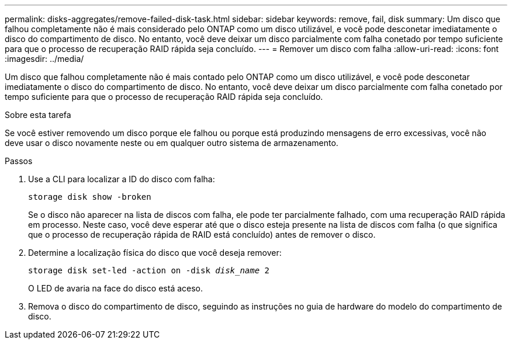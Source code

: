 ---
permalink: disks-aggregates/remove-failed-disk-task.html 
sidebar: sidebar 
keywords: remove, fail, disk 
summary: Um disco que falhou completamente não é mais considerado pelo ONTAP como um disco utilizável, e você pode desconetar imediatamente o disco do compartimento de disco. No entanto, você deve deixar um disco parcialmente com falha conetado por tempo suficiente para que o processo de recuperação RAID rápida seja concluído. 
---
= Remover um disco com falha
:allow-uri-read: 
:icons: font
:imagesdir: ../media/


[role="lead"]
Um disco que falhou completamente não é mais contado pelo ONTAP como um disco utilizável, e você pode desconetar imediatamente o disco do compartimento de disco. No entanto, você deve deixar um disco parcialmente com falha conetado por tempo suficiente para que o processo de recuperação RAID rápida seja concluído.

.Sobre esta tarefa
Se você estiver removendo um disco porque ele falhou ou porque está produzindo mensagens de erro excessivas, você não deve usar o disco novamente neste ou em qualquer outro sistema de armazenamento.

.Passos
. Use a CLI para localizar a ID do disco com falha:
+
`storage disk show -broken`

+
Se o disco não aparecer na lista de discos com falha, ele pode ter parcialmente falhado, com uma recuperação RAID rápida em processo. Neste caso, você deve esperar até que o disco esteja presente na lista de discos com falha (o que significa que o processo de recuperação rápida de RAID está concluído) antes de remover o disco.

. Determine a localização física do disco que você deseja remover:
+
`storage disk set-led -action on -disk _disk_name_ 2`

+
O LED de avaria na face do disco está aceso.

. Remova o disco do compartimento de disco, seguindo as instruções no guia de hardware do modelo do compartimento de disco.

